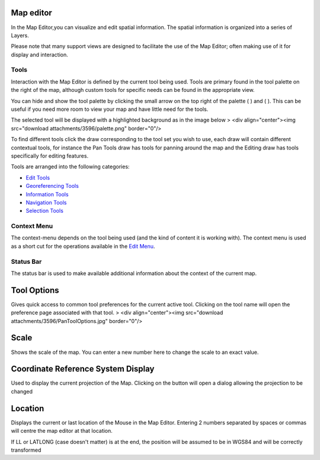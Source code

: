 


Map editor
~~~~~~~~~~

In the Map Editor,you can visualize and edit spatial information. The
spatial information is organized into a series of Layers.



Please note that many support views are designed to facilitate the use
of the Map Editor; often making use of it for display and interaction.



Tools
-----

Interaction with the Map Editor is defined by the current tool being
used. Tools are primary found in the tool palette on the right of the
map, although custom tools for specific needs can be found in the
appropriate view.

You can hide and show the tool palette by clicking the small arrow on
the top right of the palette ( ) and ( ). This can be useful if you
need more room to view your map and have little need for the tools.

The selected tool will be displayed with a highlighted background as
in the image below
> <div align="center"><img src="download attachments/3596/palette.png"
border="0"/>

To find different tools click the draw corresponding to the tool set
you wish to use, each draw will contain different contextual tools,
for instance the Pan Tools draw has tools for panning around the map
and the Editing draw has tools specifically for editing features.

Tools are arranged into the following categories:


+ `Edit Tools`_
+ `Georeferencing Tools`_
+ `Information Tools`_
+ `Navigation Tools`_
+ `Selection Tools`_




Context Menu
------------

The context-menu depends on the tool being used (and the kind of
content it is working with). The context menu is used as a short cut
for the operations available in the `Edit Menu`_.



Status Bar
----------

The status bar is used to make available additional information about
the context of the current map.



Tool Options
~~~~~~~~~~~~

Gives quick access to common tool preferences for the current active
tool. Clicking on the tool name will open the preference page
associated with that tool.
> <div align="center"><img src="download
attachments/3596/PanToolOptions.jpg" border="0"/>



Scale
~~~~~

Shows the scale of the map. You can enter a new number here to change
the scale to an exact value.



Coordinate Reference System Display
~~~~~~~~~~~~~~~~~~~~~~~~~~~~~~~~~~~

Used to display the current projection of the Map. Clicking on the
button will open a dialog allowing the projection to be changed



Location
~~~~~~~~

Displays the current or last location of the Mouse in the Map Editor.
Entering 2 numbers separated by spaces or commas will centre the map
editor at that location.

If LL or LATLONG (case doesn't matter) is at the end, the position
will be assumed to be in WGS84 and will be correctly transformed

.. _Edit Tools: Edit Tools.html
.. _Edit Menu: Edit Menu.html
.. _Selection Tools: Selection Tools.html
.. _Information Tools: Information Tools.html
.. _Georeferencing Tools: Georeferencing Tools.html
.. _Navigation Tools: Navigation Tools.html


